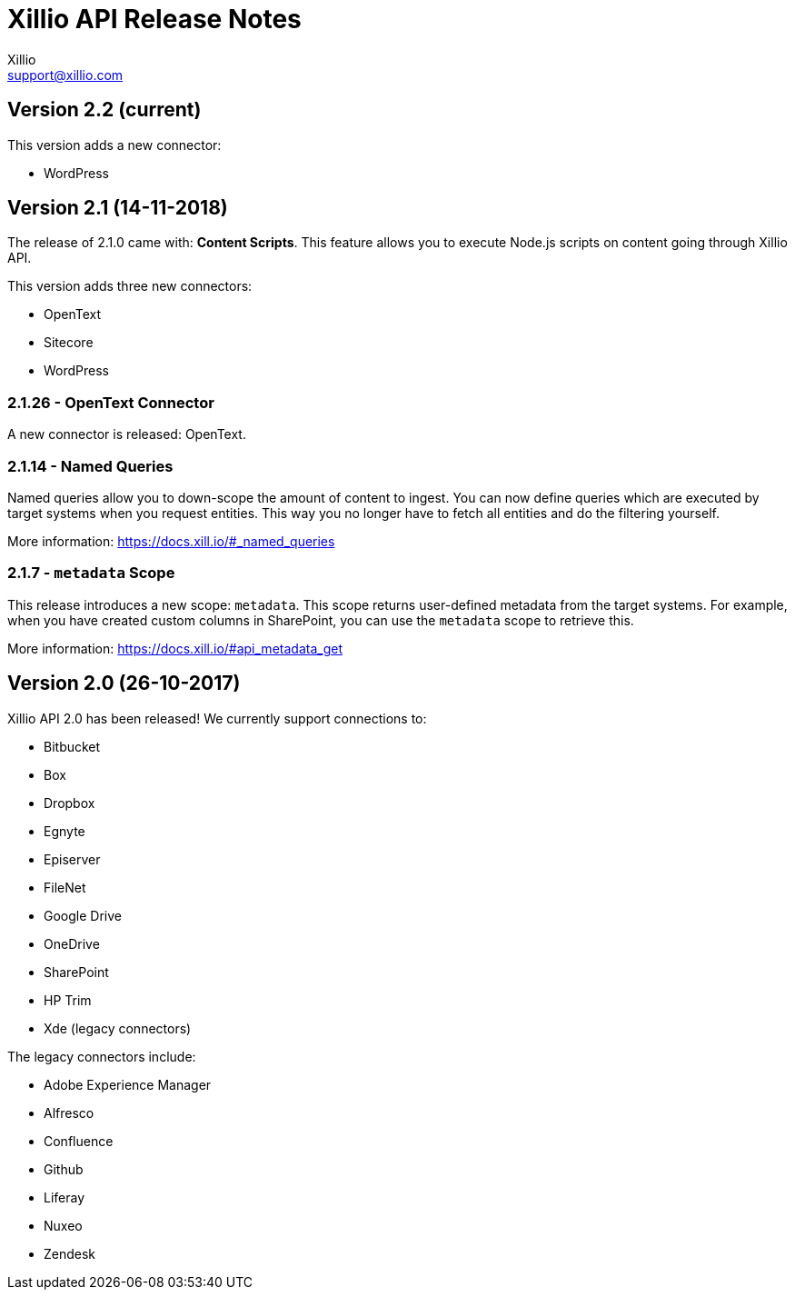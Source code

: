 = Xillio API Release Notes
Xillio <support@xillio.com>

== Version 2.2 (current)

This version adds a new connector:

- WordPress

== Version 2.1 (14-11-2018)

The release of 2.1.0 came with: *Content Scripts*.
This feature allows you to execute Node.js scripts on content going through Xillio API.

This version adds three new connectors:

- OpenText
- Sitecore
- WordPress


=== 2.1.26 - OpenText Connector

A new connector is released: OpenText.

=== 2.1.14 - Named Queries

Named queries allow you to down-scope the amount of content to ingest. You can now define queries which are executed
by target systems when you request entities. This way you no longer have to fetch all entities and do the filtering
yourself.

More information: https://docs.xill.io/#_named_queries

=== 2.1.7 - `metadata` Scope

This release introduces a new scope: `metadata`. This scope returns user-defined metadata from the target systems. For
example, when you have created custom columns in SharePoint, you can use the `metadata` scope to retrieve this.

More information: https://docs.xill.io/#api_metadata_get

== Version 2.0 (26-10-2017)

Xillio API 2.0 has been released!
We currently support connections to:

- Bitbucket
- Box
- Dropbox
- Egnyte
- Episerver
- FileNet
- Google Drive
- OneDrive
- SharePoint
- HP Trim
- Xde (legacy connectors)

The legacy connectors include:

- Adobe Experience Manager
- Alfresco
- Confluence
- Github
- Liferay
- Nuxeo
- Zendesk
